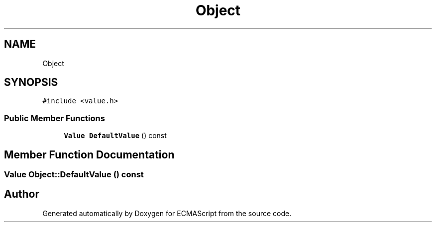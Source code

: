.TH "Object" 3 "Sat Jun 10 2017" "ECMAScript" \" -*- nroff -*-
.ad l
.nh
.SH NAME
Object
.SH SYNOPSIS
.br
.PP
.PP
\fC#include <value\&.h>\fP
.SS "Public Member Functions"

.in +1c
.ti -1c
.RI "\fBValue\fP \fBDefaultValue\fP () const"
.br
.in -1c
.SH "Member Function Documentation"
.PP 
.SS "\fBValue\fP Object::DefaultValue () const"


.SH "Author"
.PP 
Generated automatically by Doxygen for ECMAScript from the source code\&.
